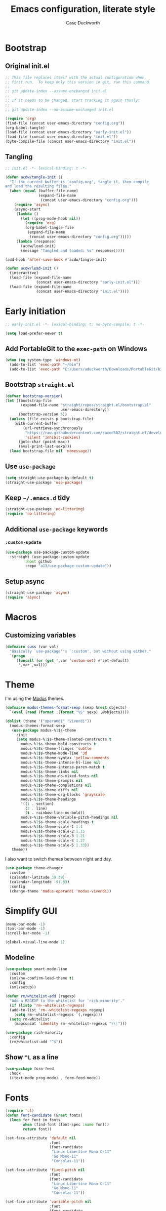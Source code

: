#+TITLE: Emacs configuration, literate style
#+AUTHOR: Case Duckworth
#+PROPERTY: header-args :tangle init.el
#+OPTIONS: toc:nil
#+BANKRUPTCY_COUNT: 2

* Bootstrap

** Original init.el

#+begin_src emacs-lisp :tangle no
  ;; This file replaces itself with the actual configuration when
  ;; first run.  To keep only this version in git, run this command:
  ;;
  ;; git update-index --assume-unchanged init.el
  ;;
  ;; If it needs to be changed, start tracking it again thusly:
  ;;
  ;; git update-index --no-assume-unchanged init.el

  (require 'org)
  (find-file (concat user-emacs-directory "config.org"))
  (org-babel-tangle)
  (load-file (concat user-emacs-directory "early-init.el"))
  (load-file (concat user-emacs-directory "init.el"))
  (byte-compile-file (concat user-emacs-directory "init.el"))
#+end_src

** Tangling

#+begin_src emacs-lisp
  ;; init.el -*- lexical-binding: t -*-

  (defun acdw/tangle-init ()
    "If the current buffer is `config.org', tangle it, then compile
  and load the resulting files."
    (when (equal (buffer-file-name)
                 (expand-file-name
                  (concat user-emacs-directory "config.org")))
      (require 'async)
      (async-start
       (lambda ()
         (let ((prog-mode-hook nil))
           (require 'org)
           (org-babel-tangle-file
            (expand-file-name
             (concat user-emacs-directory "config.org")))))
       (lambda (response)
         (acdw/load-init)
         (message "Tangled and loaded: %s" response)))))

  (add-hook 'after-save-hook #'acdw/tangle-init)

  (defun acdw/load-init ()
    (interactive)
    (load-file (expand-file-name
                (concat user-emacs-directory "early-init.el")))
    (load-file (expand-file-name
                (concat user-emacs-directory "init.el"))))
#+end_src

* Early initiation

#+begin_src emacs-lisp :tangle early-init.el
  ;; early-init.el -*- lexical-binding: t; no-byte-compile: t -*-

  (setq load-prefer-newer t)

#+end_src

** Add PortableGit to the =exec-path= on Windows

#+begin_src emacs-lisp :tangle early-init.el
  (when (eq system-type 'windows-nt)
    (add-to-list 'exec-path "~/bin")
    (add-to-list 'exec-path "C:/Users/aduckworth/Downloads/PortableGit/bin"))
#+end_src

** Bootstrap =straight.el=

#+begin_src emacs-lisp :tangle early-init.el
  (defvar bootstrap-version)
  (let ((bootstrap-file
         (expand-file-name "straight/repos/straight.el/bootstrap.el"
                           user-emacs-directory))
        (bootstrap-version 5))
    (unless (file-exists-p bootstrap-file)
      (with-current-buffer
          (url-retrieve-synchronously
           "https://raw.githubusercontent.com/raxod502/straight.el/develop/install.el"
           'silent 'inhibit-cookies)
        (goto-char (point-max))
        (eval-print-last-sexp)))
    (load bootstrap-file nil 'nomessage))
#+end_src

** Use =use-package=

#+begin_src emacs-lisp :tangle early-init.el
  (setq straight-use-package-by-default t)
  (straight-use-package 'use-package)
#+end_src

** Keep =~/.emacs.d= tidy

#+begin_src emacs-lisp
  (straight-use-package 'no-littering)
  (require 'no-littering)
#+end_src

** Additional =use-package= keywords

*** =:custom-update=

#+begin_src emacs-lisp
  (use-package use-package-custom-update
    :straight (use-package-custom-update
	       :host github
	       :repo "a13/use-package-custom-update"))
#+end_src

** Setup async

#+begin_src emacs-lisp :tangle early-init.el
  (straight-use-package 'async)
  (require 'async)
#+end_src

* Macros

** Customizing variables

#+begin_src emacs-lisp
  (defmacro cuss (var val)
    "Basically `use-package''s `:custom', but without using either."
    `(progn
       (funcall (or (get ',var 'custom-set) #'set-default)
		',var ,val)))
#+end_src

* Theme

I'm using the [[https://protesilaos.com/modus-themes/][Modus]] themes.

#+begin_src emacs-lisp
  (defmacro modus-themes-format-sexp (sexp &rest objects)
    `(eval (read (format ,(format "%S" sexp) ,@objects))))

  (dolist (theme '("operandi" "vivendi"))
    (modus-themes-format-sexp
     (use-package modus-%1$s-theme
       :init
       (setq modus-%1$s-theme-slanted-constructs t
	     modus-%1$s-theme-bold-constructs t
	     modus-%1$s-theme-fringes 'subtle
	     modus-%1$s-theme-mode-line '3d
	     modus-%1$s-theme-syntax 'yellow-comments
	     modus-%1$s-theme-intense-hl-line nil
	     modus-%1$s-theme-intense-paren-match t
	     modus-%1$s-theme-links nil
	     modus-%1$s-theme-no-mixed-fonts nil
	     modus-%1$s-theme-prompts nil
	     modus-%1$s-theme-completions nil
	     modus-%1$s-theme-diffs nil
	     modus-%1$s-theme-org-blocks 'grayscale
	     modus-%1$s-theme-headings
	     '((1 . section)
	       (2 . line)
	       (t . rainbow-line-no-bold))
	     modus-%1$s-theme-variable-pitch-headings nil
	     modus-%1$s-theme-scale-headings t
	     modus-%1$s-theme-scale-1 1.1
	     modus-%1$s-theme-scale-2 1.15
	     modus-%1$s-theme-scale-3 1.21
	     modus-%1$s-theme-scale-4 1.27
	     modus-%1$s-theme-scale-5 1.33))
     theme))
#+end_src

I also want to switch themes between night and day.

#+begin_src emacs-lisp
  (use-package theme-changer
    :custom
    (calendar-latitude 30.39)
    (calendar-longitude -91.83)
    :config
    (change-theme 'modus-operandi 'modus-vivendi))
#+end_src

* Simplify GUI

#+begin_src emacs-lisp
  (menu-bar-mode -1)
  (tool-bar-mode -1)
  (scroll-bar-mode -1)

  (global-visual-line-mode 1)
#+end_src

** Modeline

#+begin_src emacs-lisp
  (use-package smart-mode-line
    :custom
    (sml/no-confirm-load-theme t)
    :config
    (sml/setup))

  (defun rm/whitelist-add (regexp)
    "Add a REGEXP to the whitelist for `rich-minority'."
    (if (listp 'rm--whitelist-regexps)
	(add-to-list 'rm--whitelist-regexps regexp)
      (setq rm--whitelist-regexps `(,regexp)))
    (setq rm-whitelist
	  (mapconcat 'identity rm--whitelist-regexps "\\|")))

  (use-package rich-minority
    :config
    (rm/whitelist-add "^$"))
#+end_src

** Show =^L= as a line

#+begin_src emacs-lisp
  (use-package form-feed
    :hook
    ((text-mode prog-mode) . form-feed-mode))
#+end_src

* Fonts

#+begin_src emacs-lisp
  (require 'cl)
  (defun font-candidate (&rest fonts)
    (loop for font in fonts
          when (find-font (font-spec :name font))
          return font))

  (set-face-attribute 'default nil
                      :font
                      (font-candidate
                       "Linux Libertine Mono O-11"
                       "Go Mono-11"
                       "Consolas-11"))

  (set-face-attribute 'fixed-pitch nil
                      :font
                      (font-candidate
                       "Linux Libertine Mono O-11"
                       "Go Mono-11"
                       "Consolas-11"))

  (set-face-attribute 'variable-pitch nil
                      :font
                      (font-candidate
                       "Linux Libertine O-12"
                       "Go-12"
                       "Georgia-11"))
#+end_src

** Unicode

#+begin_src emacs-lisp
  (use-package unicode-fonts
    :config
    (unicode-fonts-setup))
#+end_src

** Variable pitch faces

#+begin_src emacs-lisp
  (add-hook 'text-mode-hook #'variable-pitch-mode)
#+end_src

* Ease of use

** Selectrum & Prescient

#+begin_src emacs-lisp
  (use-package selectrum
    :config
    (selectrum-mode 1))

  (use-package prescient
    :config
    (prescient-persist-mode 1))

  (use-package selectrum-prescient
    :after (selectrum prescient)
    :config
    (selectrum-prescient-mode 1))
#+end_src

** CtrlF

#+begin_src emacs-lisp
  (use-package ctrlf
    :custom
    (ctrlf-show-match-count-at-eol nil)
    :config
    (ctrlf-mode 1))
#+end_src

** Startup

#+begin_src emacs-lisp
  (cuss inhibit-startup-buffer-menu t)
  (cuss inhibit-startup-screen t)
  (cuss initial-buffer-choice t)
  (cuss initial-scratch-message ";; Hi there!\n")
#+end_src

** Ignore case

#+BEGIN_SRC emacs-lisp
  (cuss completion-ignore-case t)
  (cuss read-buffer-completion-ignore-case t)
  (cuss read-file-name-completion-ignore-case t)
#+END_SRC

** Which key

#+begin_src emacs-lisp
  (use-package which-key
    :custom
    (which-key-popup-type 'minibuffer)
    :config
    (which-key-mode))
#+end_src

* Persistence

** Auto-saves

#+begin_src emacs-lisp
  (use-package super-save
    :custom
    (auto-save-default nil)
    (super-save-exclue '(".gpg"))
    :config
    (super-save-mode 1))
#+end_src

** Backup files

#+begin_src emacs-lisp
  (cuss backup-directory-alist
	`((".*" . ,(no-littering-expand-var-file-name "backup/"))))
#+end_src

** Recent files

#+begin_src emacs-lisp
  (use-package recentf
    :custom-update
    (recentf-exclude
     '(no-littering-var-directory
       no-littering-etc-directory))
    :custom
    (recentf-max-menu-items 100)
    (recentf-max-saved-items 100)
    :config
    (recentf-mode 1))
#+end_src

*** Easily navigate recent files

#+begin_src emacs-lisp
  (defun recentf-find-file ()
    "Find a recent file using `completing-read'."
    (interactive)
    (let ((file (completing-read "Recent file: " recentf-list nil t)))
      (when file
        (find-file file))))

  (bind-key "C-x C-r" #'recentf-find-file)
#+end_src

** Save places in visited files

#+begin_src emacs-lisp
  (use-package saveplace
    :custom
    (save-place-file (no-littering-expand-var-file-name "places"))
    (save-place-forget-unreadable-files (not 
					 (eq system-type 'windows-nt))
    :config
    (save-place-mode 1)))
#+end_src

** Save history

#+begin_src emacs-lisp
  (use-package savehist
    :custom
    (savehist-additional-variables
     '(kill-ring
       search-ring
       regexp-search-ring))
    (savehist-save-minibuffer-history t)
    :config
    (savehist-mode 1))
#+end_src

** Undo

#+begin_src emacs-lisp
  (use-package undo-fu-session
    :after (no-littering undo-fu)
    :custom
    (undo-fu-session-incompatible-files
     '("COMMIT_EDITMSG\\'"
       "/git-rebase-todo\\'"))
    (undo-fu-session-directory
     (no-littering-expand-var-file-name "undos/"))
    :config
    (global-undo-fu-session-mode 1))
#+end_src

* General editing

** Undo

#+begin_src emacs-lisp
  (use-package undo-fu
    :bind
    ("C-/" . undo-fu-only-undo)
    ("C-?" . undo-fu-only-redo))
#+end_src

** Find/replace

#+begin_src emacs-lisp
  (use-package visual-regexp
    :bind
    ("C-c r" . 'vr/replace)
    ("C-c q" . 'vr/query-replace))
#+end_src

** Visual editing

*** Volatile highlights

#+begin_src emacs-lisp
  (use-package volatile-highlights
    :config
    (volatile-highlights-mode 1))
#+end_src

*** Expand region

 #+begin_src emacs-lisp
   (use-package expand-region
     :bind
     ("C-=" . er/expand-region)
     ("C-+" . er/contract-region))
 #+end_src

* Writing

** Word count

#+begin_src emacs-lisp
  (use-package wc-mode
    :config
    (rm/whitelist-add "WC")
    :hook text-mode)
#+end_src

** Visual fill column mode

#+begin_src emacs-lisp
  (use-package visual-fill-column
    :custom
    (split-window-preferred-function
     'visual-fill-column-split-window-sensibly)
    (visual-fill-column-center-text t)
    (fill-column 80)
    :config
    (advice-add 'text-scale-adjust
                :after #'visual-fill-column-adjust)
    :hook
    (text-mode . visual-fill-column-mode))
#+end_src

** Org mode

#+begin_src emacs-lisp
  (use-package org
    :custom
    (org-startup-indented t)
    (org-src-tab-acts-natively t)
    (org-hide-emphasis-markers t)
    (org-fontify-done-headline t)
    (org-fontify-whole-heading-line t)
    (org-hide-leading-stars t)
    (org-hidden-keywords '(author date title))
    (org-src-window-setup 'current-window)
    (org-pretty-entities t))
#+end_src

* Coding

** Indenting

#+begin_src emacs-lisp
  (use-package aggressive-indent
    :config
    (global-aggressive-indent-mode 1))
#+end_src

** Display

*** Prettify symbols mode

#+begin_src emacs-lisp
  (add-hook 'prog-mode-hook #'prettify-symbols-mode)
#+end_src

*** Parentheses and frens

**** =show-paren-style=

#+begin_src emacs-lisp
  (cuss show-paren-style 'mixed)
  (show-paren-mode 1)
#+end_src

**** Smartparens

#+begin_src emacs-lisp
  (use-package smartparens
    :init
    (defun acdw/setup-smartparens ()
      (require 'smartparens-config)
      (smartparens-mode 1))
    :hook
    (prog-mode . acdw/setup-smartparens))
#+end_src

**** Rainbow delimiters

#+begin_src emacs-lisp
  (use-package rainbow-delimiters
    :hook (prog-mode . rainbow-delimiters-mode))
#+end_src

*** Line numbers

#+begin_src emacs-lisp
  (defun acdw/enable-line-numbers ()
    "Enable line numbers, either through `display-line-numbers-mode'
  or through `linum-mode'."
    (if (and (fboundp 'display-line-numbers-mode)
	     (display-graphic-p))
	(display-line-numbers-mode 1)
      (linum-mode 1)))

  (add-hook 'prog-mode-hook #'acdw/enable-line-numbers)
#+end_src

** Git

#+begin_src emacs-lisp
  (use-package magit
    :bind
    ("C-x g" . magit-status)
    :custom-update
    (magit-no-confirm '(stage-all-changes)))
#+end_src

*** Hook into =prescient=

#+begin_src emacs-lisp
  (define-advice magit-list-refs
      (:around (orig &optional namespaces format sortby)
	       prescient-sort)
    "Apply prescient sorting when listing refs."
    (let ((res (funcall orig namespaces format sortby)))
      (if (or sortby
	      magit-list-refs-sortby
	      (not selectrum-should-sort-p))
	  res
	(prescient-sort res))))
#+end_src

*** Use =libgit= when I can build it (requires =cmake=)

#+begin_src emacs-lisp
  (when (executable-find "cmake")
    (use-package libgit)
    (use-package magit-libgit))
#+end_src

*** Git "forge" capabilities

#+begin_src emacs-lisp
  (use-package forge
    :after magit
    :custom
    (forge-owned-accounts
     '(("duckwork"))))
#+end_src

** Programming languages

*** Fish shell

#+begin_src emacs-lisp
  (use-package fish-mode)
#+end_src

*** Lisps

**** SLIME

     #+begin_src emacs-lisp
       (use-package slime
	 :when (executable-find "sbcl")
	 :custom
	 (inferior-lisp-program "sbcl")
	 (slime-contribs '(slime-fancy)))
     #+end_src

**** Fennel

#+begin_src emacs-lisp
  (use-package fennel-mode
    :mode "\\.fnl\\'")
#+end_src

*** Lua

#+begin_src emacs-lisp
  (use-package lua-mode
    :mode "\\.lua\\'"
    :interpreter "lua")
#+end_src

*** Web (HTML/CSS/JS)

#+begin_src emacs-lisp
  (use-package web-mode
    :mode (("\\.ts\\'" . web-mode)
	   ("\\.html?\\'" . web-mode)
	   ("\\.css?\\'" . web-mode)
	   ("\\.js\\'" . web-mode)))
#+end_src

*** =~/.ssh/config=

#+begin_src emacs-lisp
  (use-package ssh-config-mode)
#+end_src

* Applications

** Elpher

#+BEGIN_SRC emacs-lisp
  (use-package elpher
    :straight (elpher
               :repo "git://thelambdalab.xyz/elpher.git")
    :custom
    (elpher-certificate-directory
     (no-littering-expand-var-file-name "elpher-certificates/"))
    (elpher-ipv4-always t)
    :config
    (defun elpher:eww-browse-url (original url &optional new-window)
      "Handle gemini/gopher links with eww."
      (cond ((string-match-p "\\`\\(gemini\\|gopher\\)://" url)
             (require 'elpher)
             (elpher-go url))
            (t (funcall original url new-window))))
    (advice-add 'eww-browse-url :around 'elpher:eww-browse-url)
    :bind (:map elpher-mode-map
                ("n" . elpher-next-link)
                ("p" . elpher-prev-link)
                ("o" . elpher-follow-current-link)
                ("G" . elpher-go-current))
    :hook
    (elpher-mode . visual-fill-column-mode))

  (use-package gemini-mode
    :straight (gemini-mode
               :repo "https://git.carcosa.net/jmcbray/gemini.el.git")
    :mode "\\.\\(gemini|gmi\\)\\'"
    :hook
    (gemini-mode . visual-fill-column-mode))

  (use-package gemini-write
    :straight (gemini-write
               :repo "https://alexschroeder.ch/cgit/gemini-write")
    :config
    (add-to-list 'elpher-gemini-tokens '("gem.acdw.net" . "yellow-people-eater")))

  (use-package post-to-gemlog-blue
    :straight (post-to-gemlog-blue
               :repo "https://git.sr.ht/~acdw/post-to-gemlog-blue.el"))
#+END_SRC

** Pastebin (0x0)

#+BEGIN_SRC emacs-lisp
  (use-package 0x0
    :custom
    (0x0-default-service 'ttm))
#+END_SRC
